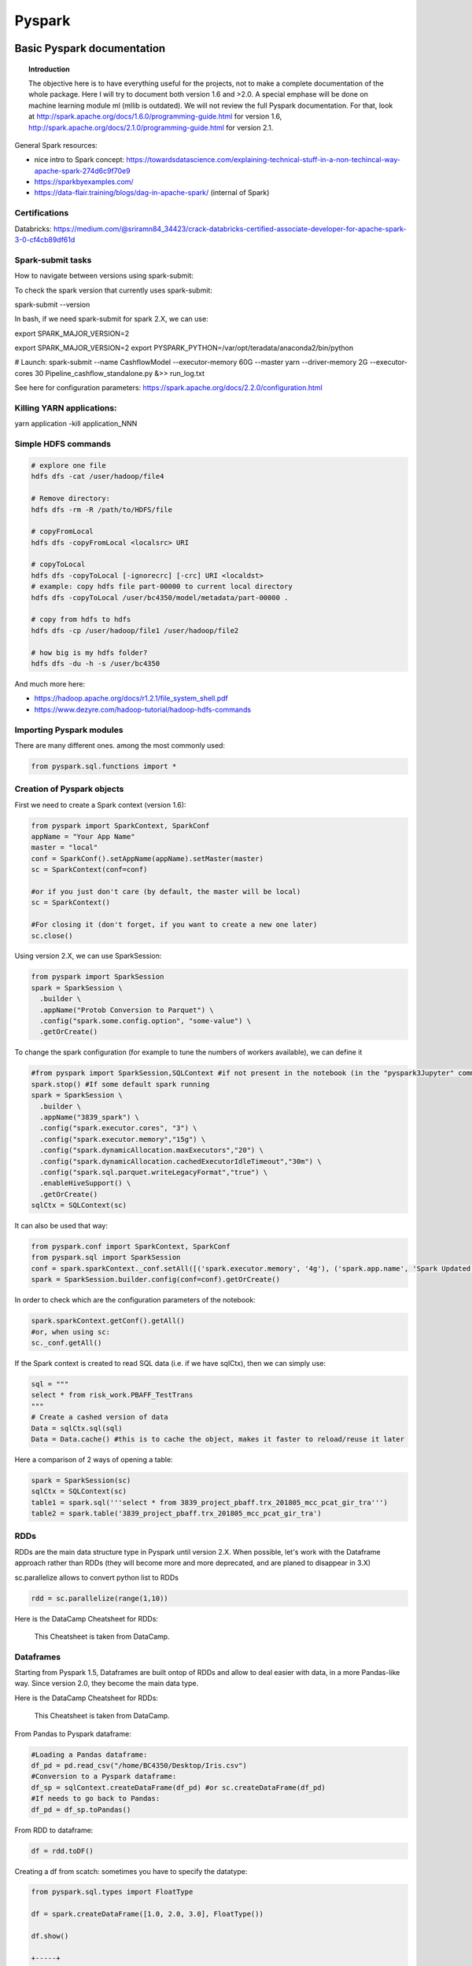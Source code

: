 ===============
 Pyspark
===============

Basic Pyspark documentation
======================================================

.. topic:: Introduction

    The objective here is to have everything useful for the projects, not to make a complete documentation of the whole package. Here I will try to document both version 1.6 and >2.0. A special emphase will be done on machine learning module ml (mllib is outdated).
    We will not review the full Pyspark documentation. For that, look at http://spark.apache.org/docs/1.6.0/programming-guide.html for version 1.6, http://spark.apache.org/docs/2.1.0/programming-guide.html for version 2.1.
 
General Spark resources:

- nice intro to Spark concept: https://towardsdatascience.com/explaining-technical-stuff-in-a-non-techincal-way-apache-spark-274d6c9f70e9

- https://sparkbyexamples.com/

- https://data-flair.training/blogs/dag-in-apache-spark/ (internal of Spark)

Certifications
------------------------------------------------------

Databricks: https://medium.com/@sriramn84_34423/crack-databricks-certified-associate-developer-for-apache-spark-3-0-cf4cb89df61d

Spark-submit tasks
------------------------------------------------------

How to navigate between versions using spark-submit:

To check the spark version that currently uses spark-submit:

spark-submit --version

In bash, if we need spark-submit for spark 2.X, we can use:

export SPARK_MAJOR_VERSION=2 

export SPARK_MAJOR_VERSION=2
export PYSPARK_PYTHON=/var/opt/teradata/anaconda2/bin/python 

# Launch:
spark-submit --name CashflowModel --executor-memory 60G --master yarn --driver-memory 2G --executor-cores 30 Pipeline_cashflow_standalone.py &>> run_log.txt

See here for configuration parameters: https://spark.apache.org/docs/2.2.0/configuration.html 

Killing YARN applications:
------------------------------------------------------

yarn application -kill application_NNN

Simple HDFS commands
------------------------------------------------------

.. sourcecode:: python

  # explore one file
  hdfs dfs -cat /user/hadoop/file4

  # Remove directory: 
  hdfs dfs -rm -R /path/to/HDFS/file
  
  # copyFromLocal
  hdfs dfs -copyFromLocal <localsrc> URI

  # copyToLocal
  hdfs dfs -copyToLocal [-ignorecrc] [-crc] URI <localdst>
  # example: copy hdfs file part-00000 to current local directory
  hdfs dfs -copyToLocal /user/bc4350/model/metadata/part-00000 .
  
  # copy from hdfs to hdfs
  hdfs dfs -cp /user/hadoop/file1 /user/hadoop/file2 
  
  # how big is my hdfs folder?
  hdfs dfs -du -h -s /user/bc4350

And much more here: 

- https://hadoop.apache.org/docs/r1.2.1/file_system_shell.pdf 

- https://www.dezyre.com/hadoop-tutorial/hadoop-hdfs-commands

Importing Pyspark modules
------------------------------------------------------  

There are many different ones. among the most commonly used:

.. sourcecode:: python

   from pyspark.sql.functions import *
	
Creation of Pyspark objects
------------------------------------------------------  

First we need to create a Spark context (version 1.6):

.. sourcecode:: python

  from pyspark import SparkContext, SparkConf
  appName = "Your App Name"
  master = "local"
  conf = SparkConf().setAppName(appName).setMaster(master)  
  sc = SparkContext(conf=conf)
  
  #or if you just don't care (by default, the master will be local)
  sc = SparkContext()
  
  #For closing it (don't forget, if you want to create a new one later)
  sc.close()
  
Using version 2.X, we can use SparkSession:

.. sourcecode:: python
 
  from pyspark import SparkSession
  spark = SparkSession \
    .builder \
    .appName("Protob Conversion to Parquet") \
    .config("spark.some.config.option", "some-value") \
    .getOrCreate()
    
    
To change the spark configuration (for example to tune the numbers of workers available), we can define it 

.. sourcecode:: python

  #from pyspark import SparkSession,SQLContext #if not present in the notebook (in the "pyspark3Jupyter" command)
  spark.stop() #If some default spark running
  spark = SparkSession \
    .builder \
    .appName("3839_spark") \
    .config("spark.executor.cores", "3") \
    .config("spark.executor.memory","15g") \
    .config("spark.dynamicAllocation.maxExecutors","20") \
    .config("spark.dynamicAllocation.cachedExecutorIdleTimeout","30m") \
    .config("spark.sql.parquet.writeLegacyFormat","true") \
    .enableHiveSupport() \
    .getOrCreate()  
  sqlCtx = SQLContext(sc)

It can also be used that way:

.. sourcecode:: python

  from pyspark.conf import SparkContext, SparkConf
  from pyspark.sql import SparkSession
  conf = spark.sparkContext._conf.setAll([('spark.executor.memory', '4g'), ('spark.app.name', 'Spark Updated Conf'), ('spark.executor.cores', '4'), ('spark.cores.max', '4'), ('spark.driver.memory','4g')])
  spark = SparkSession.builder.config(conf=conf).getOrCreate()

   
In order to check which are the configuration parameters of the notebook:

.. sourcecode:: python

  spark.sparkContext.getConf().getAll()
  #or, when using sc:
  sc._conf.getAll()
  
If the Spark context is created to read SQL data (i.e. if we have sqlCtx), then we can simply use:

.. sourcecode:: python

   sql = """
   select * from risk_work.PBAFF_TestTrans
   """
   # Create a cashed version of data
   Data = sqlCtx.sql(sql)
   Data = Data.cache() #this is to cache the object, makes it faster to reload/reuse it later

Here a comparison of 2 ways of opening a table:
   
.. sourcecode:: python
   
  spark = SparkSession(sc)
  sqlCtx = SQLContext(sc)
  table1 = spark.sql('''select * from 3839_project_pbaff.trx_201805_mcc_pcat_gir_tra''')
  table2 = spark.table('3839_project_pbaff.trx_201805_mcc_pcat_gir_tra')   
  
RDDs
------------------------------------------------------  

RDDs are the main data structure type in Pyspark until version 2.X. When possible, let's work with the Dataframe approach rather than RDDs (they will become more and more deprecated, and are planed to disappear in 3.X) 

sc.parallelize allows to convert python list to RDDs

.. sourcecode:: python

  rdd = sc.parallelize(range(1,10))
  
Here is the DataCamp Cheatsheet for RDDs:
  
.. figure:: Cheatsheets/PySpark_Cheat_Sheet_Python.png
   :scale: 100 %
   :alt: map to buried treasure

   This Cheatsheet is taken from DataCamp.


Dataframes
------------------------------------------------------  

Starting from Pyspark 1.5, Dataframes are built ontop of RDDs and allow to deal easier with data, in a more Pandas-like way. Since version 2.0, they become the main data type.

Here is the DataCamp Cheatsheet for RDDs:
  
.. figure:: Cheatsheets/PySpark_SQL_Cheat_Sheet_Python.png
   :scale: 100 %
   :alt: map to buried treasure

   This Cheatsheet is taken from DataCamp.

From Pandas to Pyspark dataframe:

.. sourcecode:: python

  #Loading a Pandas dataframe:
  df_pd = pd.read_csv("/home/BC4350/Desktop/Iris.csv")
  #Conversion to a Pyspark dataframe:
  df_sp = sqlContext.createDataFrame(df_pd) #or sc.createDataFrame(df_pd)
  #If needs to go back to Pandas:
  df_pd = df_sp.toPandas()
  
From RDD to dataframe:

.. sourcecode:: python
  
  df = rdd.toDF()
  
  
Creating a df from scatch: sometimes you have to specify the datatype:

.. sourcecode:: python

  from pyspark.sql.types import FloatType

  df = spark.createDataFrame([1.0, 2.0, 3.0], FloatType())

  df.show()

  +-----+
  |value|
  +-----+
  |  1.0|
  |  2.0|
  |  3.0|
  +-----+  
  
Partitions in pyspark
------------------------------------------------------  

How many partitions should we have? Rule of thumb is to have 128Mb per partition.

The default number of partitions in Spark is 200. For big dataframes, this low number of partitions leads to high shuffle block size (i.e. when shuffling, high block size to be shuffled). 2 Things to keep in mind against this: 

- increase the number of partitions (therefore reducing the number of partion size)

- Get rid of skew in the data

It is important not to have too big partitions, since the job might fail due to the 2Gb limit (no Spark shuffle block can be greater than 2Gb)

Rule of thumb: if number of partitions lower than 2000 but close to it, better to bump it above 2000, safer. 

You can check the number of partitions:

.. sourcecode:: python

  df.rdd.partitions.size
  #or 
  df.rdd.getNumPartitions()

  #To change the number of partitions:
  df2 = df.repartition(15)

  #re-check the number of partitions:
  df2.rdd.partitions.size
  #or 
  df2.rdd.getNumPartitions()
  
Beware of data shuffle when repartitioning as this is expensive. Take a look at coalesce if needed. "coalesce" just decreases the size of partitions (while "partition" allows to increase), but "coalesce" does not shuffle the data.  

Note: it is possible to change the default number of partitions: https://stackoverflow.com/questions/46510881/how-to-set-spark-sql-shuffle-partitions-when-using-the-lastest-spark-version : spark.conf.set("spark.sql.shuffle.partitions", 1000)
   
It is also possible to partition dataframe when loading them: https://deepsense.ai/optimize-spark-with-distribute-by-and-cluster-by/

A nice function to read the number of partitions as well as the size of each partitions:

.. sourcecode:: python

  def check_partition(df):

    print("Num partition: {0}".format(df.rdd.getNumPartitions()))
     
    def count_partition(index, iterator):
        yield (index, len(list(iterator)))
         
    data = (df.rdd.mapPartitionsWithIndex(count_partition, True).collect())
     
    for index, count in data:
        print("partition {0:2d}: {1} bytes".format(index, count))
        
  df = spark.table('database.table')        
  check_partition(df) 
  
Example of output:

.. sourcecode:: python

  Num partition: 29
  partition  0: 93780 bytes
  partition  1: 93363 bytes
  partition  2: 93153 bytes
  
  
Concerning partition skewness problem
------------------------------------------------------  

Great link on avoiding data skewness: https://medium.com/simpl-under-the-hood/spark-protip-joining-on-skewed-dataframes-7bfa610be704

Very good presentations takling skewness:

- https://www.youtube.com/watch?v=6zg7NTw-kTQ&list=PLuitsavBRqtNM0XACsWSAHRzwdLIaHmq-&index=4&t=1391s

- https://www.youtube.com/watch?v=daXEp4HmS-E&list=PLuitsavBRqtNM0XACsWSAHRzwdLIaHmq-&index=6&t=912s
  
Ideally we would like to have partitions like this:  
  
.. figure:: Images/Distribution_system_good.png
   :scale: 60 %
   :alt: Memory management in yarn and spark
   
But sometimes things like this can happen:   
   
.. figure:: Images/Distribution_system_bad.png
   :scale: 60 %
   :alt: Memory management in yarn and spark 
   
Let's say we have 2 tables skewed:

.. figure:: Images/skewed_tables.png
   :scale: 60 %
   :alt: skewed tables 

If we want to do a join, 

.. figure:: Images/skewed_tables_joining.png
   :scale: 60 %
   :alt: skewed tables being joined 
   
Solution using a broadcast join:

.. sourcecode:: python

  from pyspark.sql.functions import broadcast
  result = broadcast(A).join(B,["join_col"],"left")
   
Solution using a SALT key (applied for a groupby operation, but would be similar for a join):

.. figure:: Images/Data_skew_solution_using_salt.png
   :scale: 60 %
   :alt: Data_skew_solution_using_salt    
   

Spark executor/cores and memory management: Resources allocation in Spark
------------------------------------------------------

https://spoddutur.github.io/spark-notes/distribution_of_executors_cores_and_memory_for_spark_application.html  

Here a good intro:

https://blog.cloudera.com/blog/2015/03/how-to-tune-your-apache-spark-jobs-part-2/

The two main resources that Spark (and YARN) think about are CPU and memory. Disk and network I/O, of course, play a part in Spark performance as well, but neither Spark nor YARN currently do anything to actively manage them.

Every Spark executor in an application has the same fixed number of cores and same fixed heap size. The number of cores can be specified with the --executor-cores flag when invoking spark-submit, spark-shell, and pyspark from the command line, or by setting the spark.executor.cores property in the spark-defaults.conf file or on a SparkConf object. Similarly, the heap size can be controlled with the --executor-memory flag or the spark.executor.memory property. The cores property controls the number of concurrent tasks an executor can run. --executor-cores 5 means that each executor can run a maximum of five tasks at the same time. The memory property impacts the amount of data Spark can cache, as well as the maximum sizes of the shuffle data structures used for grouping, aggregations, and joins.

The --num-executors command-line flag or spark.executor.instances configuration property control the number of executors requested. Starting in CDH 5.4/Spark 1.3, you will be able to avoid setting this property by turning on dynamic allocation with the spark.dynamicAllocation.enabled property. Dynamic allocation enables a Spark application to request executors when there is a backlog of pending tasks and free up executors when idle.

It’s also important to think about how the resources requested by Spark will fit into what YARN has available. The relevant YARN properties are:

- yarn.nodemanager.resource.memory-mb controls the maximum sum of memory used by the containers on each node.

- yarn.nodemanager.resource.cpu-vcores controls the maximum sum of cores used by the containers on each node.

Asking for five executor cores will result in a request to YARN for five virtual cores. The memory requested from YARN is a little more complex for a couple reasons:

- --executor-memory/spark.executor.memory controls the executor heap size, but JVMs can also use some memory off heap, for example for interned Strings and direct byte buffers. The value of the spark.yarn.executor.memoryOverhead property is added to the executor memory to determine the full memory request to YARN for each executor. It defaults to max(384, .07 * spark.executor.memory).

- YARN may round the requested memory up a little. YARN’s yarn.scheduler.minimum-allocation-mb and yarn.scheduler.increment-allocation-mb properties control the minimum and increment request values respectively.

The following (not to scale with defaults) shows the hierarchy of memory properties in Spark and YARN:

.. figure:: Images/Memory_spark_yarn.png
   :scale: 100 %
   :alt: Memory management in yarn and spark
   
And if that weren’t enough to think about, a few final concerns when sizing Spark executors:

- The application master (AM), which is a non-executor container with the special capability of requesting containers from YARN, takes up resources of its own that must be budgeted in. In yarn-client mode, it defaults to a 1024MB and one vcore. In yarn-cluster mode, the application master runs the driver, so it’s often useful to bolster its resources with the --driver-memory and --driver-cores properties.

- Running executors with too much memory often results in excessive garbage collection delays. 64GB is a rough guess at a good upper limit for a single executor.

- the HDFS client has trouble with tons of concurrent threads. A rough guess is that at most five tasks per executor can achieve full write throughput, so it’s good to keep the number of cores per executor below that number.

- Running tiny executors (with a single core and just enough memory needed to run a single task, for example) throws away the benefits that come from running multiple tasks in a single JVM. For example, broadcast variables need to be replicated once on each executor, so many small executors will result in many more copies of the data.
   
EXAMPLE: Let's say we have a cluster with the following physical specifications:

- 6 physical nodes

- each node has 16 cores

- each node has 64Gb of memory

What are the spark parameters, to use as much resources as possible from the cluster?

Note that each of the node runs NodeManagers. The NodeManager capacities, yarn.nodemanager.resource.memory-mb and yarn.nodemanager.resource.cpu-vcores, should probably be set to 63 * 1024 = 64512 (megabytes) and 15 cores respectively. We avoid allocating 100% of the resources to YARN containers because the node needs some resources to run the OS and Hadoop daemons.

The likely first impulse would be to use --num-executors 6 --executor-cores 15 --executor-memory 63G. However, this is the wrong approach because:

- 63GB + the executor memory overhead won’t fit within the 63GB capacity of the NodeManagers.

- The application master will take up a core on one of the nodes, meaning that there won’t be room for a 15-core executor on that node.

- 15 cores per executor can lead to bad HDFS I/O throughput.

A better option would be to use --num-executors 17 --executor-cores 5 --executor-memory 19G. Why?

- This config results in three executors on all nodes except for the one with the AM, which will have two executors.

- --executor-memory was derived as (63/3 executors per node) = 21. The memory overhead should take 7% (or in more recent cases 10%) of the allocated memory: 21 * 0.07 = 1.47 Gb. So the total memory allocated should be no large than 21 – 1.47 ~ 19.
   
Basic commands
------------------------------------------------------

.. sourcecode:: python
  
  #Counting how many rows in dataframe:
  df.count() 
  
  #Displaying first 20 rows:
  df.show(20) 
  
  #Count how many distinct values for a column:
  df.select("column").distinct().count()
  
  #Count how many Null in a column:
  df.filter(df.columName.isNull()).count()
  
  #Convert the type of a column to float. In fact you can add a new column, columnFloat:
  df = df.withColumn("columnFloat", df["column"].cast("float"))
  #Or simply replace the old column by the new one:
  df = df.withColumn("column", df["column"].cast("float"))
  
  #Sorting:
  df.sort("KNID","sum(BLPS)",ascending=False).show(100)
  
  #Moving to a Pandas dataframe:
  df_pd = df.toPandas()
  
  #Add a new column (dayofmonth) to a dataframe:
  df = df.withColumn('dayofmonth',df.bgdt[7:2].cast(DoubleType())/31.)
  
  #Add a new column with a constant value:
  from pyspark.sql.functions import lit
  df = df.withColumn('NewColumn', lit(constant))
  
  #Changing the type of a column:
  df = df.withColumn("pjkd", df["pjkd"].cast("int"))
  
  #Renaming a column:
  df = df.withColumnRenamed('value', 'value2')
  
  #Trimming of whitespace in strings
  df = df.withColumn('columnName', trim(df.columnName))
  
  #Filtering (with where clause):
  df_filtered = df.select('init','initFeatures').where(df['init']=='0006')
  
  #Modify only SOME values of a column: we can use a when clause for that:
  df = df.withColumn('column', when(df['otherColumn']==something, constant).otherwise(df['column']))
  
  #Vertical concatenation of 2 dataframes
  df_result = df_1.unionAll(df_2)  
  
  #Find common columns in 2 different dataframes:
  list(set(df1.columns).intersection(set(df2.columns)))
  
  #Add a column of monotonically increasing ID:
  df = df.withColumn("id", monotonically_increasing_id())
  
  #Add a column made of a uniform random number
  df = df.withColumn('random_number', rand() )
  
Type definition for several variables at once ("recasting"):

.. sourcecode:: python

  # recast variable
  df.select(df[c],df[c].cast('int'))
  dtype_dict = {'Player' : StringType, 'Pos' : StringType, 'Tm' : StringType, 'Age' : IntegerType, 'G' : IntegerType, 'GS' : IntegerType, 'yr' : IntegerType}

  df2 = df.fillna('0')

  for c in df2.schema.names[6:]:
    dtype = DoubleType if c not in dtype_dict.keys() else dtype_dict[c]
  df2 = df2.withColumn(c,df2[c].cast(dtype()))
  
Dropping duplicate rows:

.. sourcecode:: python

  df = sqlContext.createDataFrame([(1, 4, 3), (2, 8, 1), (2, 8, 1), (2, 8, 3), (3, 2, 1)], ["A", "B", "C"])  
  
  df.dropDuplicates() # drops all rows which have all same columns
  
  df.DropColumns(['A','B']) # drops all rows which have all same elements in A and B
  
Reading/writing data  
------------------------------------------------------

Examples of reading:

Here reading a csv file in DataBricks: 

.. sourcecode:: python

  crimeDF = (spark.read
    .option("delimiter", "\t")
    .option("header", True)
    .option("timestampFormat", "mm/dd/yyyy hh:mm:ss a")
    .option("inferSchema", True)
    .csv("/mnt/training/Chicago-Crimes-2018.csv")
  )
  
  # here to remove any space in column headers, and lowercase them
  cols = crimeDF.columns
  titleCols = [''.join(j for j in i.title() if not j.isspace()) for i in cols]
  camelCols = [column[0].lower()+column[1:] for column in titleCols]

  crimeRenamedColsDF = crimeDF.toDF(*camelCols)
  
  # writing to parquet
  targetPath = f"{workingDir}/crime.parquet"
  crimeRenamedColsDF.write.mode("overwrite").parquet(targetPath)
  
  # or for partition control
  crimeRenamedColsDF.repartition(1).write.mode("overwrite").parquet(targetPath)
  
User-Defined Schemas
------------------------------------------------------

Spark infers schemas from the data, as detailed in the example above. Challenges with inferred schemas include:

- Schema inference means Spark scans all of your data, creating an extra job, which can affect performance

- Consider providing alternative data types (for example, change a Long to a Integer)

- Consider throwing out certain fields in the data, to read only the data of interest

To define schemas, build a StructType composed of StructFields.

A primitive type contains the data itself.  The most common primitive types include:

| Numeric | General | Time |
|-----|-----|
| `FloatType` | `StringType` | `TimestampType` | 
| `IntegerType` | `BooleanType` | `DateType` | 
| `DoubleType` | `NullType` | |
| `LongType` | | |
| `ShortType` |  | |

Non-primitive types are sometimes called reference variables or composite types.  Technically, non-primitive types contain references to memory locations and not the data itself.  Non-primitive types are the composite of a number of primitive types such as an Array of the primitive type `Integer`.

The two most common composite types are `ArrayType` and `MapType`. These types allow for a given field to contain an arbitrary number of elements in either an Array/List or Map/Dictionary form.

Taken from databricks online lectures.

.. sourcecode:: python

  from pyspark.sql.types import StructType, StructField, IntegerType, StringType

  zipsSchema2 = StructType([
    StructField("city", StringType(), True), 
    StructField("pop", IntegerType(), True) 
  ])
  
  # or for composite type example:
  from pyspark.sql.types import StructType, StructField, IntegerType, StringType, ArrayType, FloatType
  
  schema = StructType([
    StructField("city", StringType(), True), 
    StructField("loc", 
      ArrayType(FloatType(), True), True),
    StructField("pop", IntegerType(), True)
  ])  
  
  # and the actual reading is like this:
  df = (spark.read
    .schema(schema)
    .json("/mnt/training/UbiqLog4UCI/14_F/log*")
  )  
  
NOTE: add the Spark 3.0 schema examples, much simple schema definitions.  
  
Random sampling
------------------------------------

The trick is to sort using a random number and the take the N first rows. 

.. sourcecode:: python
 
  df_sampled = df.orderBy(rand()).limit(5000)  
  
In Hive the equivalent is 

select * from my_table order by rand() limit 10000;  
  
BUT! If your input table has an distribution key, the order by rand might not work as expected, in that case you need to use something like this:

select * from my_table distribute by rand() sort by rand() limit 10000;

To do this in Spark, we could use a temp table, like this. Let's say we have a dataframe containing many time series, one for each customer (millions of customers). And we want a sample of 100K customers and their time series.

.. sourcecode:: python

  customer_list = time_series.select('primaryaccountholder').distinct()

  customer_list.createOrReplaceTempView('customer_list_temp')

  customer_list_sample = spark.sql('select * from customer_list_temp distribute by rand() sort by rand() limit 100000')

  customer_list_sample.count()

By this we extracted the list of 100K customers. Then we can extract the associated data (time series) selecting for only these customers (using a join).
  

Aggregating in Pyspark
------------------------------------

The main aggregation functions:

.. sourcecode:: python

  approxCountDistinct, avg, count, countDistinct, first, last, max, mean, min, sum, sumDistinct

.. sourcecode:: python

  #Grouping and aggregating:
  df.groupBy("KNID","IDKT","counter_account").agg({"BLPS": "sum", "KNID": "count"})
  #Other example with aggregation on distinct knid:
  df.groupBy('txft').agg(countDistinct('knid')).orderBy('count(knid)',ascending=0).show(100,False)
  
  #Here for one column only:
  part_party.groupBy('bankid').count().orderBy('count',ascending=0).show(100,False)
  
  #Example: we have a given dataframe like
  df = sqlContext.createDataFrame([(1, 4), (2, 5), (2, 8), (3, 6), (3, 2)], ["A", "B"])
  df.show()
  
  +---+---+
  |  A|  B|
  +---+---+
  |  1|  4|
  |  2|  5|
  |  2|  8|
  |  3|  6|
  |  3|  2|
  +---+---+
  
  #Then we can build the aggregates for each values of A using:
  from pyspark.sql import functions as F
  df.groupBy("A").agg(F.avg("B"), F.min("B"), F.max("B")).show()
  
  +---+------+------+------+
  |  A|avg(B)|min(B)|max(B)|
  +---+------+------+------+
  |  1|   4.0|     4|     4|
  |  3|   4.0|     2|     6|
  |  2|   6.5|     5|     8|
  +---+------+------+------+
  
  #We can also build aggregates using aliases:
  
  df.groupBy("A").agg(
    F.first("B").alias("my first"),
    F.last("B").alias("my last"),
    F.sum("B").alias("my everything")
  ).show()

  +---+--------+-------+-------------+
  |  A|my first|my last|my everything|
  +---+--------+-------+-------------+
  |  1|       4|      4|            4|
  |  3|       6|      2|            8|
  |  2|       8|      5|           13|
  +---+--------+-------+-------------+
  
  
Group data and give how many counts per group (similar to .value_counts() in pandas):

.. sourcecode:: python

  df.groupBy('colum').count().orderBy('count',ascending=0).show() # will show biggest groups first
  
  +---+------+
  |  A| count|
  +---+------+
  | AB|   250|
  | CD|    32|
  |EFG|     8|
  +---+------+  
  
  
Group by data and count (distinct) number of elements for one column:

.. sourcecode:: python

  # simple count
  df.groupBy('columnToGroupOn').agg(count('columnToCount').alias('count')).orderBy('count',ascending=0).show() 

  # distinct count
  df.groupBy('columnToGroupOn').agg(countDistinct('columnToCount').alias('count')).orderBy('count',ascending=0).show()  

Joins
---------------------------

https://docs.databricks.com/spark/latest/faq/join-two-dataframes-duplicated-column.html 

Here is a simple example of inner join where we keep all left columns and SOME of the right columns:

.. sourcecode:: python

  from pyspark.sql.functions import *

  df1 = df.alias('df1')
  df2 = df.alias('df2')
  df1.join(df2, df1.id == df2.id).select('df1.*') 
  
  #we can also select everything but one column from right:
  df1 = df.alias('df1')
  df2 = df.alias('df2')  
  df1.join(df2, df1.id == df2.id).drop(df2.bankid)
  
Join on multiple conditions:

.. sourcecode:: python

  join = txn.join(external, on=[txn.colA == external.colC, txn.colB == external.colD], how='left')   
  
  #or simply:
  
  join = txn.join(external, [txn.colA == external.colC, txn.colB == external.colD], 'left')   

  
  
Window functions
---------------------------

The main window functions:

.. sourcecode:: python

  cumeDist, denseRank, lag, lead, ntile, percentRank, rank, rowNumber

.. sourcecode:: python

  #Let's say we have the same dataframe as in the aggregation section:
  df = sqlContext.createDataFrame([(1, 4), (2, 5), (2, 8), (3, 6), (3, 2)], ["A", "B"])

  #We can build a window function that computes a diff line by line – ordered or not – given a specific key
  
  from pyspark.sql.window import Window
  window_over_A = Window.partitionBy("A").orderBy("B")
  df.withColumn("diff", F.lead("B").over(window_over_A) - df.B).show()

  +---+---+----+
  |  A|  B|diff|
  +---+---+----+
  |  1|  4|null|
  |  3|  2|   4|
  |  3|  6|null|
  |  2|  5|   3|
  |  2|  8|null|
  +---+---+----+
  
Example: a ranking on a window, and selection of first rank:

.. sourcecode:: python

  window = Window.partitionBy('mtts','pcatkey1','pcatkey2').orderBy(F.desc('pcat_opts'))
  trx_2018=trx_2018.withColumn("rank_pcatids", F.rank().over(window))
  trx_2018=trx_2018.filter("rank_pcatids==1")  
  
  
Another thing: when we want to count the number of rows PER GROUP:

.. sourcecode:: python

  #some data:
  data = [
    ('a', 5),
    ('a', 8),
    ('a', 7),
    ('b', 1),
  ]
  df = sqlCtx.createDataFrame(data, ["x", "y"])  
  df.show()
  
  +---+---+
  |  x|  y|
  +---+---+
  |  a|  5|
  |  a|  8|
  |  a|  7|
  |  b|  1|
  +---+---+  
  
  w = Window.partitionBy('x')
  df.select('x', 'y', count('x').over(w).alias('count')).sort('x', 'y').show()
  
  +---+---+-----+
  |  x|  y|count|
  +---+---+-----+
  |  a|  5|    3|
  |  a|  7|    3|
  |  a|  8|    3|
  |  b|  1|    1|
  +---+---+-----+  
  
  #We can get exactly the same using pure SQL:
  df.registerTempTable('table')
  sqlCtx.sql(
    'SELECT x, y, COUNT(x) OVER (PARTITION BY x) AS n FROM table ORDER BY x, y'
  ).show()
  
  #Slightly different: we want to have the new column included into the dataframe. Very similar.
  #the advantage of this is when there are many columns, not practical with select.   
  w = Window.partitionBy('x')
  df = df.withColumn("count", count('x').over(w)) #not necessary to sort in fact
  #if we want to sort:
  df = df.withColumn("count", count('x').over(w)).sort('x', 'y')

  
See also a comparison of cumulative sum made on groups in pandas and in pyspark (see the pandas section).  


Generate a column with dates between 2 dates
-----------------------------------------------------------

I could not find a native way, so I generated it from Pandas and converted to Spark:

.. sourcecode:: python

  # Create a Pandas dataframe with the column "time" containing the dates between start_date and end_date
  time = pd.date_range(start_date, end_date, freq='D')
  df = pd.DataFrame(columns=['time'])
  df['time'] = time 
  df['time'] = pd.to_datetime(df['time'])

  # Converting to Pyspark
  df_sp = spark.createDataFrame(dff)
  df_sp = df_sp.withColumn('transactiondate',psf.to_date(df_sp.time))
  df_sp.show(5)
  
  +-------------------+---------------+
  |               time|transactiondate|
  +-------------------+---------------+
  |2017-01-01 00:00:00|     2017-01-01|
  |2017-01-02 00:00:00|     2017-01-02|
  |2017-01-03 00:00:00|     2017-01-03|
  |2017-01-04 00:00:00|     2017-01-04|
  |2017-01-05 00:00:00|     2017-01-05|
  +-------------------+---------------+
  
Generate an array of dates between 2 dates
------------------------------------------------------------  
  
Inspired by some of the answers here: https://stackoverflow.com/questions/43141671/sparksql-on-pyspark-how-to-generate-time-series  
  
.. sourcecode:: python
  
  from pyspark.sql.functions import sequence, to_date, explode, col
  spark.sql("SELECT sequence(to_date('2018-01-01'), to_date('2018-03-01'), interval 1 month) as date")  
  
  +------------------------------------------+
  |                  date                    |
  +------------------------------------------+
  | ["2018-01-01","2018-02-01","2018-03-01"] |
  +------------------------------------------+  
  
  #or in case of start_date, end_date already defined:
  spark.sql("SELECT sequence(to_date('{0}'), to_date('{1}'), interval 1 month) as transactiondate".format(start_date, end_date))
    
You can use the explode function to "pivot" this array into rows:

.. sourcecode:: python

  spark.sql("SELECT sequence(to_date('2018-01-01'), to_date('2018-03-01'), interval 1 month) as date").withColumn("date", explode(col("date"))
  
  +------------+
  |    date    |
  +------------+
  | 2018-01-01 |
  | 2018-02-01 |
  | 2018-03-01 |
  +------------+  

Fill forward or backward in spark
-----------------------------------------------------

Taken from https://johnpaton.net/posts/forward-fill-spark/ . This is also based on window functions.

Forward fill: filling null values with the last known non-null value, leaving only leading nulls unchanged. 

Note: in Pandas this is easy. We just do a groupby without aggregation, and to each group apply the .fillna method, specifying specifying method='ffill', also known as method='pad':

.. sourcecode:: python

  df_filled = df.groupby('location')\
              .apply(lambda group: group.fillna(method='ffill'))
              
In Pyspark we need a window function as well as the 'last' function of pyspark.sql. 'last' returns the last value in the window (implying that the window must have a meaningful ordering).  It takes an optional argument ignorenulls which, when set to True, causes last to return the last non-null value in the window, if such a value exists.          

The strategy to forward fill in Spark is as follows. First we define a window, which is ordered in time, and which includes all the rows from the beginning of time up until the current row. We achieve this here simply by selecting the rows in the window as being the rowsBetween -sys.maxint (the largest negative value possible), and 0 (the current row). Specifying too large of a value for the rows doesn't cause any errors, so we can just use a very large number to be sure our window reaches until the very beginning of the dataframe. If you need to optimize memory usage, you can make your job much more efficient by finding the maximal number of consecutive nulls in your dataframe and only taking a large enough window to include all of those plus one non-null value. 

We act with last over the window we have defined, specifying ignorenulls=True. If the current row is non-null, then the output will just be the value of current row. However, if the current row is null, then the function will return the most recent (last) non-null value in the window.

Let's say we have some array:

.. sourcecode:: python

  values = [
    (1, "2015-12-01", None),
    (1, "2015-12-02", 25),
    (1, "2015-12-03", 30),
    (1, "2015-12-04", 55),
    (1, "2015-12-05", None),
    (1, "2015-12-06", None),
    (2, "2015-12-07", None),
    (2, "2015-12-08", None),
    (2, "2015-12-09", 49),
    (2, "2015-12-10", None),
  ] 

  df = spark.createDataFrame(values, ['customer', 'date', 'value'])
  df.show()
  
  +--------+----------+-----+
  |customer|      date|value|
  +--------+----------+-----+
  |       1|2015-12-01| null|
  |       1|2015-12-02|   25|
  |       1|2015-12-03|   30|
  |       1|2015-12-04|   55|
  |       1|2015-12-05| null|
  |       1|2015-12-06| null|
  |       2|2015-12-07| null|
  |       2|2015-12-08| null|
  |       2|2015-12-09|   49|
  |       2|2015-12-10| null|
  +--------+----------+-----+  
  
  from pyspark.sql import Window
  from pyspark.sql.functions import last
  import sys

  window = Window.partitionBy('customer')\
               .orderBy('date')\
               .rowsBetween(-sys.maxsize, 0)

  spark_df_filled = df.withColumn('value_ffill', last(df['value'], ignorenulls=True).over(window) )
  spark_df_filled = spark_df_filled.orderBy('customer','date')
  spark_df_filled.show()   
  
  +--------+----------+-----+-----------+
  |customer|      date|value|value_ffill|
  +--------+----------+-----+-----------+
  |       1|2015-12-01| null|       null|
  |       1|2015-12-02|   25|         25|
  |       1|2015-12-03|   30|         30|
  |       1|2015-12-04|   55|         55|
  |       1|2015-12-05| null|         55|
  |       1|2015-12-06| null|         55|
  |       2|2015-12-07| null|       null|
  |       2|2015-12-08| null|       null|
  |       2|2015-12-09|   49|         49|
  |       2|2015-12-10| null|         49|
  +--------+----------+-----+-----------+  


Arrays: Create time series format from row time series (ArrayType format)
--------------------------------------------------------------------------------------

List of general array operations in Spark: https://mungingdata.com/apache-spark/arraytype-columns/

.. sourcecode:: python

  #https://stackoverflow.com/questions/38080748/convert-pyspark-string-to-date-format
  df = sqlContext.createDataFrame([("1991-11-15",'a',23),
                                 ("1991-11-16",'a',24),
                                 ("1991-11-17",'a',32),
                                 ("1991-11-25",'b',13),
                                 ("1991-11-26",'b',14)], schema=['date', 'customer', 'balance_day'])

  df.show()
  
  +----------+--------+-----------+
  |      date|customer|balance_day|
  +----------+--------+-----------+
  |1991-11-15|       a|         23|
  |1991-11-16|       a|         24|
  |1991-11-17|       a|         32|
  |1991-11-25|       b|         13|
  |1991-11-26|       b|         14|
  +----------+--------+-----------+  

  df = df.groupby("customer").agg(psf.collect_list('date').alias('time_series_dates'),
                                psf.collect_list('balance_day').alias('time_series_values'),
                                psf.collect_list(psf.struct('date','balance_day')).alias('time_series_tuples'))


  df.show(20,False)
  
  +--------+------------------------------------+------------------+---------------------------------------------------+
  |customer|time_series_dates                   |time_series_values|time_series_tuples                                 |
  +--------+------------------------------------+------------------+---------------------------------------------------+
  |b       |[1991-11-25, 1991-11-26]            |[13, 14]          |[[1991-11-25,13], [1991-11-26,14]]                 |
  |a       |[1991-11-15, 1991-11-16, 1991-11-17]|[23, 24, 32]      |[[1991-11-15,23], [1991-11-16,24], [1991-11-17,32]]|
  +--------+------------------------------------+------------------+---------------------------------------------------+  
  
  
Revert from time series (list) format to traditional (exploded) format
----------------------------------------------------------------------------------------------------

Taken from https://stackoverflow.com/questions/41027315/pyspark-split-multiple-array-columns-into-rows

Let's say we have 2 customers 1 and 2

.. sourcecode:: python

  from pyspark.sql import Row
  df = sqlContext.createDataFrame([Row(customer=1, time=[1,2,3],value=[7,8,9]), Row(customer=2, time=[4,5,6],value=[10,11,12])])
  df.show()  
  
  +--------+---------+------------+
  |customer|     time|       value|
  +--------+---------+------------+
  |       1|[1, 2, 3]|   [7, 8, 9]|
  |       2|[4, 5, 6]|[10, 11, 12]|
  +--------+---------+------------+ 
  
  df_exploded = (df.rdd
                 .flatMap(lambda row: [(row.key, b, c) for b, c in zip(row.time, row.value)])
                 .toDF(['key', 'time', 'value']))

  +--------+--------+---------+
  |customer|time_row|value_row|
  +--------+--------+---------+
  |       1|       1|        7|
  |       1|       2|        8|
  |       1|       3|        9|
  |       2|       4|       10|
  |       2|       5|       11|
  |       2|       6|       12| 
  +--------+--------+---------+
  
Based on this, here is a function that does the same:

.. sourcecode:: python

  def explode_time_series(df, key, time, value):
    '''
    This function explodes the time series format to classical format
    
    Input  : - df          : the dataframe containin the time series
             - key         : the name of the key column (ex: "customer")
             - time        : the name of the time column
             - value       : the name of the value column
    
    Output : - df_exploded : the same dataframe as input but with exploded time and value
    
    example: a simple dataframe with time series:
    
    from pyspark.sql import Row
    df = sqlContext.createDataFrame([Row(customer=1, time=[1,2,3],value=[7,8,9]), Row(customer=2, time=[4,5,6],value=[10,11,12])])
    df.show()      
    
    +--------+---------+------------+
    |customer|     time|       value|
    +--------+---------+------------+
    |       1|[1, 2, 3]|   [7, 8, 9]|
    |       2|[4, 5, 6]|[10, 11, 12]|
    +--------+---------+------------+
    
    will become:
    
    df_exploded = explode_time_series(df,'customer','time','value')
    df_exploded.show()    
    
    +--------+--------+---------+
    |customer|time_row|value_row|
    +--------+--------+---------+
    |       1|       1|        7|
    |       1|       2|        8|
    |       1|       3|        9|
    |       2|       4|       10|
    |       2|       5|       11|
    |       2|       6|       12|
    +--------+--------+---------+
    '''
    
    df_exploded = (df.rdd
                   .flatMap(lambda row: [(row[key], b, c) for b, c in zip(row[time], row[value])])
                   .toDF([key, time, value]))
    
    return df_exploded

  df_exploded = explode_time_series(df,'customer','time','value')
  df_exploded.show()
  
Converting dates in Pyspark
---------------------------------

.. sourcecode:: python

  #Converting date from yyyy mm dd to year, month, day
  from pyspark.sql.functions import year, month, dayofmonth
  d = [{'date': '20170412'}]
  dp_data = pd.DataFrame(d)

  df_date = sqlContext.createDataFrame(dp_data)
  df_date.show()
  
  +--------+
  |    date|
  +--------+
  |20170412|
  +--------+  

  df_date = df_date.select(from_unixtime(unix_timestamp('date', 'yyyyMMdd')).alias('date')) #date should first be converted to unixtime
  df_date.select("date",year("date").alias('year'), month("date").alias('month'), dayofmonth("date").alias('day')).show()

  +-------------------+----+-----+---+
  |               date|year|month|day|
  +-------------------+----+-----+---+
  |2017-04-12 00:00:00|2017|    4| 12|
  +-------------------+----+-----+---+  

Create column by casting a date, using to_date:
  
.. sourcecode:: python  
  
  txn = transactions.withColumn('date',to_date(transactions.transactiondate))
  
Convert a column to date time:

.. sourcecode:: python

  df = df.withColumn('date', col('date_string').cast(DateType()))

Get the minimum date and maximum date of a column:

.. sourcecode:: python

  from pyspark.sql.functions import min, max

  df = spark.createDataFrame([
    "2017-01-01", "2018-02-08", "2019-01-03"], "string"
  ).selectExpr("CAST(value AS date) AS date")

  min_date, max_date = df.select(min("date"), max("date")).first()
  min_date, max_date    
  
Select rows (filter) between 2 dates (or datetime):

.. sourcecode:: python

  txn = txn.filter(col("date").between('2017-01-01','2018-12-31')) #for dates only  
  
  txn = txn.filter(col("date").between(pd.to_datetime('2017-04-13'),pd.to_datetime('2017-04-14')) #for dates only; works also with pandas dates   
  
  txn = txn.filter(col("datetime").between('2017-04-13 12:00:00','2017-04-14 00:00:00')) #for datetime
  
Create a df with a date range:

.. sourcecode:: python

  date_range = pd.DataFrame()
  date_range['date'] = pd.date_range(start='2017-01-01', end='2018-09-01')
  date_range_sp = sqlContext.createDataFrame(date_range)
  date_range_sp = date_range_sp.withColumn('date',to_date('date', "yyyy-MM-dd"))
  date_range_sp.show()
  
Casting to timestamp from string with format 2015-01-01 23:59:59:

.. sourcecode:: python

  df.select( df.start_time.cast("timestamp").alias("start_time") )  
  
.. sourcecode:: python  

  # datetime function
  current_date, current_timestamp, trunc, date_format
  datediff, date_add, date_sub, add_months, last_day, next_day, months_between
  year, month, dayofmonth, hour, minute, second
  unix_timestamp, from_unixtime, to_date, quarter, day, dayofyear, weekofyear, from_utc_timestamp, to_utc_timestamp  

  
NaN/Null/None handling
----------------------------

.. sourcecode:: python

  #dropping NaN in whole dataframe:
  df.na.drop()
  
  #dropping NaN in one column (it will remove all rows of the df where that column contains a NaN):
  #df.select("column").na.drop()  this does not work!
  df = df.where(df["column"].isNull()) #or df = df.where(df.column.isNull())
  
  #Filling with NaN or with whatever value, let's say 50:
  df.na.fill(50)
  
  #Count how many NaN/Null/None in a column:
  df.filter(df.columnName.isNull()).count()  
  
Saving a table in Hadoop
-----------------------------

.. sourcecode:: python

  #mode: one of append, overwrite, error, ignore (default: error)
  #partitionBy: names of partitioning columns
  p2.saveAsTable('risk_work.TULE_savetest',partitionBy='KNID',mode='overwrite')


PySpark does not save the table in an ORC format - therefore, we cannot query the saved tables via Ambari or SQL Developer. So if you want to be able to use these programs to investigate your created tables, you should save the tables like this: 

.. sourcecode:: python
  
  #Classical saving
  df.saveAsTable('risk_temp.table_name, mode='overwrite')
  #Specifying the format
  df.write.format("ORC").saveAsTable('risk_temp.table_name, mode='overwrite')
  
   
Filtering data in Pyspark
-----------------------------

.. sourcecode:: python

  #example 1:
  p2 = p1.filter(p1.BLPS >0)
  
  #example 2:
  p3 = p2.filter(trim(p2.KNID) == '0011106277').cache()
  
  # we can also use the "between" function:
  df = df.filter(col("age").between(20,30))
  
Here is a comparison of the filtering of a dataframe done in Pandas and the same operation done in Pyspark (taken from https://lab.getbase.com/pandarize-spark-dataframes/):

.. sourcecode:: python

  #Pandas:
  sliced = data[data.workclass.isin([' Local-gov', ' State-gov']) \
                 & (data.education_num > 1)][['age', 'workclass']]

  sliced.head(1)

     age   workclass
  0   39   State-gov
  
  #Pyspark:
  slicedSpark = dataSpark[dataSpark.workclass.inSet([' Local-gov', ' State-gov']) 
                           & (dataSpark.education_num > 1)][['age', 'workclass']]

  slicedSpark.take(1)

  [Row(age=48.0, workclass=u' State-gov')]

There is one important difference. In Pandas, boolean slicing expects just a boolean series, which means you can apply filter from another DataFrame if they match in length. In Pyspark you can only filter data based on columns from DataFrame you want to filter.
  
 

Opening tables from Data Warehouse
-------------------------------------------------------

(strongly outdated)

.. sourcecode:: python

  import sys
  TOOLS_PATH = '/home/BC3589/Git/tools'
  if TOOLS_PATH not in sys.path:
    sys.path.append(TOOLS_PATH)
	
  from connection.SQLConnector import SQLConnector

  # testing connection to Exploration Warehouse
  etpew_connector = SQLConnector('ETPEW')
  sql = "select top 1 * from [ETZ3EW].[dbo].[ZW_KUNDE_MST_HV];"
  df = etpew_connector.query_to_pandas(sql)
  print('Loaded from [ETZ3EW].[dbo].[ZW_KUNDE_MST_HV]')
  print(df.iloc[0])
        
  # testing connection to MCS
  mcs_connector = SQLConnector('MCS')
  sql = "SELECT top 1 * FROM sys.databases"
  df = mcs_connector.query_to_pandas(sql)
  print('Loaded from sys.databases')
  print(df.iloc[0])
 
.. _udf_subsection:
User-defined functions (UDF)
----------------------------------

Here is a very good and simple introduction: https://changhsinlee.com/pyspark-udf/

Simple example:

.. sourcecode:: python

  from pyspark.sql.types import StringType
  from pyspark.sql.functions import udf

  maturity_udf = udf(lambda age: "adult" if age >=18 else "child", StringType())

  df = sqlContext.createDataFrame([{'name': 'Alice', 'age': 1}])
  df.withColumn("maturity", maturity_udf(df.age)) 

Here is an example of removal of whitespaces in a string column of a dataframe:

.. sourcecode:: python

  from pyspark.sql.types import StringType
  
  spaceDeleteUDF = udf(lambda s: s.replace(" ", ""), StringType())
  
  df = sqlContext.createDataFrame([("aaa 111",), ("bbb 222",), ("ccc 333",)], ["names"])

  df.withColumn("names", spaceDeleteUDF("names")).show()
 
  +------+
  | names|
  +------+
  |aaa111|
  |bbb222|
  |ccc333|
  +------+
  
Here is a great example of a UDF with MULTIPLE COLUMNS AS INPUT: 

(Taken from https://stackoverflow.com/questions/47824841/pyspark-passing-multiple-dataframe-fields-to-udf?rq=1)

.. sourcecode:: python

  import math

  def distance(origin, destination):
    lat1, lon1 = origin
    lat2, lon2 = destination
    radius = 6371 # km
    dlat = math.radians(lat2-lat1)
    dlon = math.radians(lon2-lon1)
    a = math.sin(dlat/2) * math.sin(dlat/2) + math.cos(math.radians(lat1)) \
    * math.cos(math.radians(lat2)) * math.sin(dlon/2) * math.sin(dlon/2)
    c = 2 * math.atan2(math.sqrt(a), math.sqrt(1-a))
    d = radius * c
    return d

  df = spark.createDataFrame([([101, 121], [-121, -212])], ["origin", "destination"])
  filter_udf = psf.udf(distance, pst.DoubleType())
  df = df.withColumn("distance", filter_udf(df.origin, df.destination))
  df.show()  
  
  +----------+------------+------------------+
  |    origin| destination|          distance|
  +----------+------------+------------------+
  |[101, 121]|[-121, -212]|15447.812243421227|
  +----------+------------+------------------+
  
  
Here is an example of a UDF with MULTIPLE COLUMNS AS OUTPUT:

(Taken from https://stackoverflow.com/questions/47669895/how-to-add-multiple-columns-using-udf?rq=1)

.. sourcecode:: python

  import pyspark.sql.types as pst
  from pyspark.sql import Row
  
  df = spark.createDataFrame([("Alive", 4)], ["Name", "Number"])
    
  def example(n):
      return Row('Signal_type', 'array')(n + 2, [n-2,n+2])
  
  
  schema = pst.StructType([
      pst.StructField("Signal_type", pst.IntegerType(), False),
      pst.StructField("array", pst.ArrayType(pst.IntegerType()), False)])
  
  example_udf = F.udf(example, schema)
  
  newDF = df.withColumn("Output", example_udf(df["Number"]))
  newDF = newDF.select("Name", "Number", "Output.*")
  
  newDF.show(truncate=False)  
  
  +-----+------+-----------+------+
  |Name |Number|signal_type|array |
  +-----+------+-----------+------+
  |Alive|4     |6          |[2, 6]|
  +-----+------+-----------+------+  
 
Pandas UDF
-----------------------

UDF's are slow... But there are now pandas_udf pyspark function, that is said to work faster, and convert a simple pandas function to pyspark:
https://databricks.com/blog/2017/10/30/introducing-vectorized-udfs-for-pyspark.html  

Some example on arrays: https://stackoverflow.com/questions/54432794/pandas-udf-that-operates-on-arrays

Great and deep intro: https://florianwilhelm.info/2019/04/more_efficient_udfs_with_pyspark/ (good explanation of the 3 output modes of the pandas UDF)

.. figure:: Images/Pandas_UDF_explanation.PNG
   :scale: 80 %
   :alt: Pandas_UDF_explanation.PNG

.. sourcecode:: python

  from pyspark.sql.functions import pandas_udf,PandasUDFType
  from pyspark.sql.types import *
  
  df = spark.createDataFrame([([1.4343,2.3434,3.4545],'val1'),([4.5656,5.1215,6.5656],'val2')],['col1','col2'])
  df.show()
  
  from pyspark.sql.functions import pandas_udf,PandasUDFType
  from pyspark.sql.types import *
  import pandas as pd
    
  @pandas_udf(ArrayType(FloatType()),PandasUDFType.SCALAR)
  def round_func(v):
      return v.apply(lambda x:np.around(x,decimals=2))  
  
  df.withColumn('col3',round_func(df.col1)).show()
  
  +--------------------+----+------------------+
  |                col1|col2|              col3|
  +--------------------+----+------------------+
  |[1.4343, 2.3434, ...|val1|[1.43, 2.34, 3.45]|
  |[4.5656, 5.1215, ...|val2|[4.57, 5.12, 6.57]|
  +--------------------+----+------------------+  
  
Links on Pandas_UDF:

- https://spark.apache.org/docs/latest/sql-pyspark-pandas-with-arrow.html#pandas-udfs-aka-vectorized-udfs 

- https://medium.com/analytics-ai-swedbank/predicting-customer-finances-using-deep-learning-168b47e54d54 

- Spark 3: New Pandas_UDF: https://databricks.com/blog/2020/05/20/new-pandas-udfs-and-python-type-hints-in-the-upcoming-release-of-apache-spark-3-0.html


ETL in Spark 
========================================

Taken from Databricks Academy lectures.

Normalizing data
----------------------------------------

.. sourcecode:: python

  # let's create some dummy data
  
  integerDF = spark.range(1000, 10000)
  integerDF.show(3)
  
  +----+
  |  id|
  +----+
  |1000|
  |1001|
  |1002|
  +----+
    
  # here we normalize the data manually:
  from pyspark.sql.functions import col, max, min
  
  colMin = integerDF.select(min("id")).first()[0]
  colMax = integerDF.select(max("id")).first()[0]
  
  normalizedIntegerDF = (integerDF
    .withColumn("normalizedValue", (col("id") - colMin) / (colMax - colMin) )
  )
  normalizedIntegerDF.show(3)  
    
  +----+--------------------+
  |  id|     normalizedValue|
  +----+--------------------+
  |1000|                 0.0|
  |1001|1.111234581620180...|
  |1002|2.222469163240360...|
  +----+--------------------+
  
Imputing Null or Missing Data
----------------------------------------

Null values refer to unknown or missing data as well as irrelevant responses. Strategies for dealing with this scenario include:

- Dropping these records: Works when you do not need to use the information for downstream workloads

- Adding a placeholder (e.g. -1): Allows you to see missing data later on without violating a schema

- Basic imputing: Allows you to have a "best guess" of what the data could have been, often by using the mean of non-missing data

- Advanced imputing: Determines the "best guess" of what data should be using more advanced strategies such as clustering machine learning algorithms or oversampling techniques

.. sourcecode:: python

  # let's create some data
  corruptDF = spark.createDataFrame([
    (11, 66, 5),
    (12, 68, None),
    (1, None, 6),
    (2, 72, 7)], 
    ["hour", "temperature", "wind"]
  )
  
  corruptDF.show()
  
  +----+-----------+----+
  |hour|temperature|wind|
  +----+-----------+----+
  |  11|         66|   5|
  |  12|         68|null|
  |   1|       null|   6|
  |   2|         72|   7|
  +----+-----------+----+
  
  corruptDroppedDF = corruptDF.dropna("any")
  corruptDroppedDF = corruptDF.na.drop("any") # also works
  
  corruptDroppedDF.show()  
  
  +----+-----------+----+
  |hour|temperature|wind|
  +----+-----------+----+
  |  11|         66|   5|
  |   2|         72|   7|
  +----+-----------+----+
  
  # Impute values with the mean.
  corruptImputedDF = corruptDF.na.fill({"temperature": 68, "wind": 6})
  corruptImputedDF.show()  
  
  +----+-----------+----+
  |hour|temperature|wind|
  +----+-----------+----+
  |  11|         66|   5|
  |  12|         68|   6|
  |   1|         68|   6|
  |   2|         72|   7|
  +----+-----------+----+  
  
Deduplicating Data
----------------------------------------

Duplicate data comes in many forms. The simple case involves records that are complete duplicates of another record. The more complex cases involve duplicates that are not complete matches, such as matches on one or two columns or "fuzzy" matches that account for formatting differences or other non-exact matches.

.. sourcecode:: python

  # some data with duplicates
  duplicateDF = spark.createDataFrame([
    (15342, "Conor", "red"),
    (15342, "conor", "red"),
    (12512, "Dorothy", "blue"),
    (5234, "Doug", "aqua")], 
    ["id", "name", "favorite_color"]
  )
  duplicateDF.show()
  
  +-----+-------+--------------+
  |   id|   name|favorite_color|
  +-----+-------+--------------+
  |15342|  Conor|           red|
  |15342|  conor|           red|
  |12512|Dorothy|          blue|
  | 5234|   Doug|          aqua|
  +-----+-------+--------------+
  
  # Drop duplicates on id and favorite_color:
  duplicateDedupedDF = duplicateDF.dropDuplicates(["id", "favorite_color"])
  duplicateDedupedDF.show()    
    
  +-----+-------+--------------+
  |   id|   name|favorite_color|
  +-----+-------+--------------+
  | 5234|   Doug|          aqua|
  |12512|Dorothy|          blue|
  |15342|  Conor|           red|
  +-----+-------+--------------+  

Other Helpful Data Manipulation Functions:

- explode()	Returns a new row for each element in the given array or map

- pivot()	Pivots a column of the current DataFrame and perform the specified aggregation

- cube()	Create a multi-dimensional cube for the current DataFrame using the specified columns, so we can run aggregation on them

- rollup()	Create a multi-dimensional rollup for the current DataFrame using the specified columns, so we can run aggregation on them


Machine Learning using the MLlib package
========================================

There are 2 main packages for Machine Learning in Pyspark. MLlib, which is based on RDDs, and ML, which is based on Dataframes. The distinction is very important! After version 2.0, RDDs are deprecated (removed in Spark 3.0) in profit of Pyspark dataframes, which are much more Pandas-friendly. 

The Random Forest
----------------------------------------

The MLlib's version of Random Forest is described in details here: https://spark.apache.org/docs/1.6.1/mllib-ensembles.html .
Here is a very simple working code:

.. sourcecode:: python

  from pyspark.mllib.regression import LabeledPoint
  from pyspark.mllib.tree import RandomForest
  from pyspark.sql.functions import *

  # Building of some data for supervised ML: first column is label, second is feature
  data = [
    LabeledPoint(0.0, [0.0, 0.0]),
    LabeledPoint(0.0, [1.0, 1.0]),
    LabeledPoint(1.0, [2.0, 2.0]),
    LabeledPoint(1.0, [3.0, 2.0])]

  # Creating RDD from data
  trainingData=sc.parallelize(data)
  trainingData.collect()
  print trainingData.toDF().show()

  +---------+-----+
  | features|label|
  +---------+-----+
  |[0.0,0.0]|  0.0|
  |[1.0,1.0]|  0.0|
  |[2.0,2.0]|  1.0|
  |[3.0,2.0]|  1.0|
  +---------+-----+

  # Model creation
  model = RandomForest.trainClassifier(trainingData, 2, {}, 3, seed=42)
  print model.numTrees()
  print model.totalNumNodes()
  print(model.toDebugString())

  # Predicting a new sample
  rdd = sc.parallelize([[3.0,2.0]])
  model.predict(rdd).collect()

Here is another working example, on the IRIS dataset:

.. sourcecode:: python

  from pyspark.mllib.regression import LabeledPoint
  from pyspark.mllib.tree import RandomForest
  from sklearn.datasets import load_iris
  from sklearn.metrics import accuracy_score
  from sklearn import metrics
  import numpy as np

  def Convert_to_LabelPoint_format(X,y):
    '''
    This function is intended for the preparation of Supervised ML input data, using the MLlib package of Pyspark.
    Input:
    - X: a numpy array containing the features (as many columns as features)
    - y: a numpy array containing the labels (1 column)
    Output:
    - data: a python list containing the data in LabeledPoint format
    '''
    data = []
    for i in range(0,len(y)):
        X_list =  list(X[i,:])
        data.append(LabeledPoint(y[i],X_list))
    return data

  #USING IRIS DATASET:
  iris = load_iris()
  idx = list(range(len(iris.target)))
  np.random.shuffle(idx)              #We shuffle it (important if we want to split in train and test sets)
  X = iris.data[idx]
  y = iris.target[idx]

  data = Convert_to_LabelPoint_format(X,y)

  # Creating RDD from data
  data_rdd=sc.parallelize(data)
  data_rdd.collect()
  print data_rdd.toDF().show(5)
  
  +-----------------+-----+
  |         features|label|
  +-----------------+-----+
  |[5.1,3.4,1.5,0.2]|  0.0|
  |[6.7,3.0,5.2,2.3]|  2.0|
  |[5.0,3.6,1.4,0.2]|  0.0|
  |[6.8,3.2,5.9,2.3]|  2.0|
  |[6.1,2.9,4.7,1.4]|  1.0|
  +-----------------+-----+  

  #Splitting the data in training and testing set
  (trainingData, testData) = data_rdd.randomSplit([0.7, 0.3])

  # Model creation
  model = RandomForest.trainClassifier(trainingData, numClasses=3, categoricalFeaturesInfo={},
                                     numTrees=10, featureSubsetStrategy="auto",
                                     impurity='gini', maxDepth=4, maxBins=32)
  print model.numTrees()
  print model.totalNumNodes()
  print(model.toDebugString())
  print

  # Predicting for test data
  y_pred = model.predict(testData.map(lambda x: x.features)).collect()

  #ACCURACY
  testData_pd = testData.toDF().toPandas()
  y_test = testData_pd['label']
  accuracy    = accuracy_score(y_test,y_pred)
  print("Accuracy = ", accuracy) 
  
('Accuracy = ', 0.9772)


Kernel Density Estimation (here 1-D only)
-------------------------------------------------
 
Here we still use the old mllib package. Look for the same using the ml one.

.. sourcecode:: python

  from pyspark.mllib.stat import KernelDensity
  from pyspark.mllib.random import RandomRDDs
  %matplotlib inline

  # Create the estimator
  kd = KernelDensity()
  # Choose the range to evaluate density on
  ran=np.arange(-100,100,0.1);
  # Set kernel bandwidth
  kd.setBandwidth(3.0)
 
  #Here with a random normal sample
  u = RandomRDDs.normalRDD(sc, 10000, 10)
  kd.setSample(u)
  #plot of the histogram
  num_bins = 50
  n, bins, patches = plt.hist(u.collect(), num_bins, normed=1)
  #plot of the kde
  densities = kd.estimate(ran)
  plt.plot(ran,densities)
  
  #Here with a true variable: the age (takes some time to compile)
  sql = """
  select * from risk_temp.TULE_TP5
  """
  p1 = sqlContext.sql(sql)
  p2 = p1.filter(p1.statusondate == '2014-01-01').cache()
  p_age = p2.map(lambda y: y['ac_age_cust_01'])
  kd.setSample(p_age)
  # Choose the range to evaluate density on
  ran=np.arange(0,100,0.1);  #We evaluate the KDE in the age range [0,100]
  densities = kd.estimate(ran)
  plt.plot(ran,densities);
 
 




  
Machine Learning using the ML package
========================================

For the machine-learning package, look at:

* Version 1.6: https://spark.apache.org/docs/1.6.0/ml-guide.html  
* Version 2.1: https://spark.apache.org/docs/2.1.0/ml-guide.html 

Convert a string column to indexed labels
-------------------------------------------------

.. sourcecode:: python

  from pyspark.ml.feature import StringIndexer

  df = sqlContext.createDataFrame(
    [(0, "a"), (1, "b"), (2, "c"), (3, "a"), (4, "a"), (5, "c")],
    ["id", "category"])
  df.show()
  
  +---+--------+
  | id|category|
  +---+--------+
  |  0|       a|
  |  1|       b|
  |  2|       c|
  |  3|       a|
  |  4|       a|
  |  5|       c| 
  +---+--------+  
  
  indexer = StringIndexer(inputCol="category", outputCol="categoryIndex")
  indexed = indexer.fit(df).transform(df) 
  indexed.show()
  
  +---+--------+-------------+
  | id|category|categoryIndex|
  +---+--------+-------------+
  |  0|       a|          0.0|
  |  1|       b|          2.0|
  |  2|       c|          1.0|
  |  3|       a|          0.0|
  |  4|       a|          0.0|
  |  5|       c|          1.0|
  +---+--------+-------------+  
  
Assembling multiple columns in one "features" columns using VectorAssembler
---------------------------------------------------------------------------------------------

VectorAssembler is a transformer that combines a given list of columns into a single vector column. It is useful for supervised ML tools like Random Forest. 

.. sourcecode:: python

  from pyspark.ml.linalg import Vectors
  from pyspark.ml.feature import VectorAssembler

  dataset = sqlContext.createDataFrame(
    [(0, 18, 1.0, Vectors.dense([0.0, 10.0, 0.5]), 1.0)],
    ["id", "hour", "mobile", "userFeatures", "clicked"])
  dataset.show()
  
  +---+----+------+--------------+-------+
  | id|hour|mobile|  userFeatures|clicked|
  +---+----+------+--------------+-------+
  |  0|  18|   1.0|[0.0,10.0,0.5]|    1.0|
  +---+----+------+--------------+-------+

  assembler = VectorAssembler(
    inputCols=["hour", "mobile", "userFeatures"],
    outputCol="features")
  output = assembler.transform(dataset)
  output.show()
  
  +---+----+------+--------------+-------+-----------------------+
  | id|hour|mobile|  userFeatures|clicked|               features|
  +---+----+------+--------------+-------+-----------------------+
  |  0|  18|   1.0|[0.0,10.0,0.5]|    1.0|[18.0,1.0,0.0,10.0,0.5]|
  +---+----+------+--------------+-------+-----------------------+
  
  
One-Hot encoding
-----------------------------

One-hot encoding (https://en.wikipedia.org/wiki/One-hot) maps a column of label indices to a column of binary vectors, with at most a single one-value. See also https://spark.apache.org/docs/2.1.0/ml-features.html#onehotencoder
In this example, we have a dataframe with 5 different values (a-f) and we one-hot encode that column. It is a two-steps task: first need to string-index it, then encode it. 

.. sourcecode:: python

  from pyspark.ml.feature import OneHotEncoder, StringIndexer

  df = spark.createDataFrame([
    (0, "a"),
    (1, "b"),
    (2, "c"),
    (3, "a"),
    (4, "a"),
    (5, "c"),
    (6, "b"),        
    (7, "d"),         
    (8, "d"),  
    (9, "e"),          
    (10, "e"),           
    (11, "f"),            
  ], ["id", "category"])

  stringIndexer = StringIndexer(inputCol="category", outputCol="categoryIndex")
  model = stringIndexer.fit(df)
  indexed = model.transform(df)

  encoder = OneHotEncoder(inputCol="categoryIndex", outputCol="categoryVec")
  encoded = encoder.transform(indexed)
  encoded.show()
  
  +---+--------+-------------+-------------+
  | id|category|categoryIndex|  categoryVec|
  +---+--------+-------------+-------------+
  |  0|       a|          0.0|(5,[0],[1.0])|
  |  1|       b|          2.0|(5,[2],[1.0])|
  |  2|       c|          3.0|(5,[3],[1.0])|
  |  3|       a|          0.0|(5,[0],[1.0])|
  |  4|       a|          0.0|(5,[0],[1.0])|
  |  5|       c|          3.0|(5,[3],[1.0])|
  |  6|       b|          2.0|(5,[2],[1.0])|
  |  7|       d|          4.0|(5,[4],[1.0])|
  |  8|       d|          4.0|(5,[4],[1.0])|
  |  9|       e|          1.0|(5,[1],[1.0])|
  | 10|       e|          1.0|(5,[1],[1.0])|
  | 11|       f|          5.0|    (5,[],[])|
  +---+--------+-------------+-------------+
  
Grouping data using Bucketizer
-------------------------------------

Bucketizer is a transformer that groups a given column using splits defined by the user. In this example, we group a few days of the month in 3 groups: [1-10], [11-20], [21-31]

.. sourcecode:: python
  
  from pyspark.ml.feature import Bucketizer

  #Let's create a sample with some days of the month
  data = [(1,), (7,), (11,), (20,), (27,), (31,)]
  dataFrame = sqlContext.createDataFrame(data, ["day"])
  dataFrame = dataFrame.withColumn("day", dataFrame["day"].cast("double")) #we need to transform them in double

  #We want to groupe these days in 3 groups [1-10], [11-20], [21-31]
  splits = [1, 11, 21, 31]
  bucketizer = Bucketizer(splits=splits, inputCol="day", outputCol="dayGrouped")

  # Transform original data into its bucket index.
  bucketedData = bucketizer.transform(dataFrame)
  print("Bucketizer output with %d buckets" % (len(bucketizer.getSplits())-1))
  bucketedData.show()  

  #Bucketizer output with 3 buckets
  +----+----------+
  | day|dayGrouped|
  +----+----------+
  | 1.0|       0.0|
  | 7.0|       0.0|
  |11.0|       1.0|
  |20.0|       1.0|
  |27.0|       2.0|
  |31.0|       2.0|
  +----+----------+
  
  
The Random Forest
-----------------------

Here is a working example of the Random Forest using the ML package, applied on the IRIS dataset (so, Multi-class target!):

.. sourcecode:: python

  from pyspark.ml import Pipeline
  from pyspark.ml.classification import RandomForestClassifier
  from pyspark.ml.feature import VectorAssembler, StringIndexer, VectorIndexer
  from pyspark.ml.evaluation import MulticlassClassificationEvaluator
  from sklearn.datasets import load_iris
  import pandas as pd  
  import numpy as np

  #USING IRIS DATASET:
  iris = load_iris()                       #The Iris dataset is available through the scikit-learn API
  idx = list(range(len(iris.target)))
  np.random.shuffle(idx)              #We shuffle it (important if we want to split in train and test sets)
  X = iris.data[idx]
  y = iris.target[idx]

  # Load data in Pandas dataFrame and then in a Pyspark dataframe
  data_pd = pd.DataFrame(data=np.column_stack((X,y)), columns=['sepal_length', 'sepal_width', 'petal_length', 'petal_width', 'label'])
  data_df = sqlContext.createDataFrame(data_pd)
  
  # This transforms the labels into indexes. See https://spark.apache.org/docs/latest/ml-features.html#stringindexer
  labelIndexer = StringIndexer(inputCol="label", outputCol="indexedLabel")

  # This groups all the features in one pack "features", needed for the VectorIndexer
  vectorizer = VectorAssembler(inputCols = ['sepal_length', 'sepal_width', 'petal_length', 'petal_width'],outputCol = "features")    
  
  # This identifies categorical features, and indexes them. Set maxCategories so features with > 4 distinct values are treated as continuous. #https://spark.apache.org/docs/latest/ml-features.html#stringindexer
  featureIndexer = VectorIndexer(inputCol="features", outputCol="indexedFeatures", maxCategories=4)

  # Split the data into training and test sets (30% held out for testing)
  (trainingData, testData) = data_df.randomSplit([0.7, 0.3])

  # Train a RandomForest model.
  rf = RandomForestClassifier(labelCol="indexedLabel", featuresCol="indexedFeatures", numTrees=12,  maxDepth=10)

  # Chain indexers and forest in a Pipeline
  pipeline = Pipeline(stages=[labelIndexer, vectorizer, featureIndexer, rf])

  # Train model.  This also runs the indexers.
  model = pipeline.fit(trainingData)

  # Make predictions.
  predictions = model.transform(testData)

  # Select example rows to display.
  predictions.select("prediction", "indexedLabel", "features").show(5)

  # Select (prediction, true label) and compute test error
  evaluator = MulticlassClassificationEvaluator(labelCol="indexedLabel", predictionCol="prediction", metricName="accuracy")
  accuracy = evaluator.evaluate(predictions)
  print("Accuracy = %g" % (accuracy))

Accuracy = 0.973684. 


Evaluation of accuracy
--------------------------

For binary (2-classes) target, we can use the area under the ROC curve (AUC):

.. sourcecode:: python

  from pyspark.ml.linalg import Vectors
  from pyspark.ml.evaluation import BinaryClassificationEvaluator
  scoreAndLabels = map(lambda x: (Vectors.dense([1.0 - x[0], x[0]]), x[1]), [(0.1, 0.0), (0.1, 1.0), (0.4, 0.0), (0.6, 0.0), (0.6, 1.0), (0.6, 1.0), (0.8, 1.0)])
  dataset = sqlContext.createDataFrame(scoreAndLabels, ["raw", "trueLabel"])
  dataset.show()
  
  +---------+---------+
  |      raw|trueLabel|   #left column contains probabilities, right contains the true label (not the derived ones)
  +---------+---------+
  |[0.9,0.1]|      0.0|
  |[0.9,0.1]|      1.0|
  |[0.6,0.4]|      0.0|
  +---------+---------+  

  evaluator = BinaryClassificationEvaluator(rawPredictionCol="raw", labelCol="trueLabel", metricName="areaUnderROC")
  print evaluator.evaluate(dataset)

  0.708


Parallelization of scikit-learn into spark
=============================================================

Example using spark_sklearn:

- https://databricks.com/blog/2016/02/08/auto-scaling-scikit-learn-with-apache-spark.html  

- https://quickbooks-engineering.intuit.com/operationalizing-scikit-learn-machine-learning-model-under-apache-spark-b009fb6b6c45

- https://mapr.com/blog/predicting-airbnb-listing-prices-scikit-learn-and-apache-spark/

Directly using scikit-learn and pyspark's broadcast function:

- https://stackoverflow.com/questions/42887621/how-to-do-prediction-with-sklearn-model-inside-spark/42887751

- https://towardsdatascience.com/deploy-a-python-model-more-efficiently-over-spark-497fc03e0a8d
  

Text analysis in Pyspark
=============================================================

Dealing with text: Tokenizer, Hashing, IDF
--------------------------------------------------

Here from Tue code 1 model in a day, in short

.. sourcecode:: python
 
  # Split text field in words
  tokenizer        = Tokenizer(inputCol="txft_70", outputCol="words")
  wordsData      = tokenizer.transform(Data)

  # Create Hash table data
  NHash          = 256 # number of hashing values used to describe the text
  hashing        = HashingTF(inputCol="words", outputCol="rawTextFeatures", numFeatures=NHash)
  featurizedData = hashing.transform(wordsData)

  # Calculate inverse document frequency
  idf            = IDF(inputCol="rawTextFeatures", outputCol="textFeatures")
  idfModel       = idf.fit(featurizedData)
  DataText       = idfModel.transform(featurizedData).cache()  

Here a more elaborated example:
  
.. sourcecode:: python

  from pyspark.ml.feature import HashingTF, IDF, Tokenizer

  sentenceData = sqlContext.createDataFrame([
    (0, "Hi I heard about Spark"),
    (0, "I wish Java could use case classes"),
    (1, "Logistic regression models are neat")], ["label", "sentence"])

  tokenizer = Tokenizer(inputCol="sentence", outputCol="words") #https://spark.apache.org/docs/2.1.0/ml-features.html#tokenizer
  wordsData = tokenizer.transform(sentenceData)
  hashingTF = HashingTF(inputCol="words", outputCol="rawFeatures", numFeatures=5) #https://spark.apache.org/docs/2.1.0/ml-features.html#tf-idf
  featurizedData = hashingTF.transform(wordsData)
  featurizedData.show()

  +-----+--------------------+--------------------+--------------------+
  |label|            sentence|               words|         rawFeatures|
  +-----+--------------------+--------------------+--------------------+
  |    0|Hi I heard about ...|[hi, i, heard, ab...|(5,[0,2,4],[2.0,2...|
  |    0|I wish Java could...|[i, wish, java, c...|(5,[0,2,3,4],[1.0...|
  |    1|Logistic regressi...|[logistic, regres...|(5,[0,1,3,4],[1.0...|
  +-----+--------------------+--------------------+--------------------+  
  
  idf = IDF(inputCol="rawFeatures", outputCol="features")
  idfModel = idf.fit(featurizedData)
  rescaledData = idfModel.transform(featurizedData)
  for features_label in rescaledData.select("features", "label").take(3):
    print(features_label)

  #Row(features=SparseVector(5, {0: 0.0, 2: 0.5754, 4: 0.0}), label=0)
  #Row(features=SparseVector(5, {0: 0.0, 2: 0.5754, 3: 0.2877, 4: 0.0}), label=0)
  #Row(features=SparseVector(5, {0: 0.0, 1: 0.6931, 3: 0.5754, 4: 0.0}), label=1)

  rescaledData.show()

  +-----+--------------------+--------------------+--------------------+--------------------+
  |label|            sentence|               words|         rawFeatures|            features|
  +-----+--------------------+--------------------+--------------------+--------------------+
  |    0|Hi I heard about ...|[hi, i, heard, ab...|(5,[0,2,4],[2.0,2...|(5,[0,2,4],[0.0,0...|
  |    0|I wish Java could...|[i, wish, java, c...|(5,[0,2,3,4],[1.0...|(5,[0,2,3,4],[0.0...|
  |    1|Logistic regressi...|[logistic, regres...|(5,[0,1,3,4],[1.0...|(5,[0,1,3,4],[0.0...|
  +-----+--------------------+--------------------+--------------------+--------------------+    
  
  
  
  
Scala Spark 
=============================================================

From https://jaceklaskowski.github.io/spark-workshop/exercises/spark-sql-exercise-How-to-add-days-as-values-of-a-column-to-date.html

Write a structured query (using spark-shell or Databricks Community Edition) that adds a given number of days (from one column) to a date (from another column) and prints out the rows to the standard output:

.. sourcecode:: scala

  val data = Seq(
    (0, "2016-01-1"),
    (1, "2016-02-2"),
    (2, "2016-03-22"),
    (3, "2016-04-25"),
    (4, "2016-05-21"),
    (5, "2016-06-1"),
    (6, "2016-03-21")
  ).toDF("number_of_days", "date")  
  
  import org.apache.spark.sql.functions.expr
  data.withColumn("future",expr("date_add(date,number_of_days)")).show()
  
  +--------------+----------+----------+
  |number_of_days|      date|    future|
  +--------------+----------+----------+
  |             0| 2016-01-1|2016-01-01|
  |             1| 2016-02-2|2016-02-03|
  |             2|2016-03-22|2016-03-24|
  |             3|2016-04-25|2016-04-28|
  |             4|2016-05-21|2016-05-25|
  |             5| 2016-06-1|2016-06-06|
  |             6|2016-03-21|2016-03-27|
  +--------------+----------+----------+  
 

Petastorm library
=============================================================

Conversion of Spark data to Petastorm dataset
-------------------------------------------------------------

Very good description here for databricks: https://docs.databricks.com/applications/machine-learning/load-data/petastorm.html

And here, rather similar, from Petastorm github: https://github.com/uber/petastorm/blob/master/examples/spark_dataset_converter/tensorflow_converter_example.py

For hops, see: https://github.com/logicalclocks/hops-examples/blob/master/notebooks/featurestore/petastorm/PetastormMNIST_CreateDataset.ipynb (but very basic example, using numpy data, not directly from Spark)

Basically, Petastorm converts the Spark DataFrame to a TensorFlow Dataset using "spark_dataset_converter"

See also the API doc at https://petastorm.readthedocs.io/en/latest/api.html#module-petastorm.spark.spark_dataset_converter

